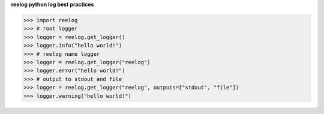 
**reelog python log best practices**

.. code-block:: python

    >>> import reelog
    >>> # root logger
    >>> logger = reelog.get_logger()
    >>> logger.info("hello world!")
    >>> # reelog name logger
    >>> logger = reelog.get_logger("reelog")
    >>> logger.error("hello world!")
    >>> # output to stdout and file
    >>> logger = reelog.get_logger("reelog", outputs=["stdout", "file"])
    >>> logger.warning("hello world!")

